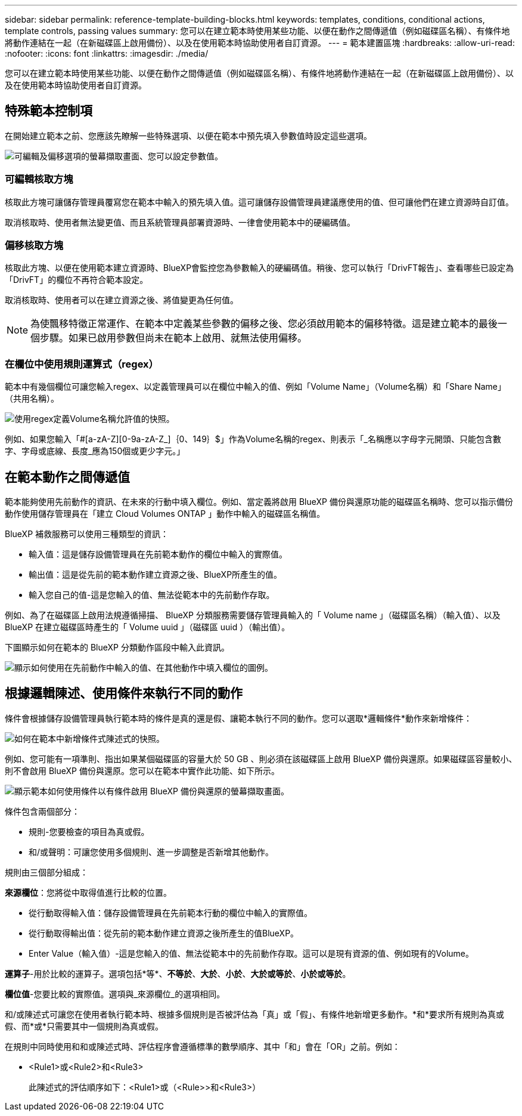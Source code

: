---
sidebar: sidebar 
permalink: reference-template-building-blocks.html 
keywords: templates, conditions, conditional actions, template controls, passing values 
summary: 您可以在建立範本時使用某些功能、以便在動作之間傳遞值（例如磁碟區名稱）、有條件地將動作連結在一起（在新磁碟區上啟用備份）、以及在使用範本時協助使用者自訂資源。 
---
= 範本建置區塊
:hardbreaks:
:allow-uri-read: 
:nofooter: 
:icons: font
:linkattrs: 
:imagesdir: ./media/


[role="lead"]
您可以在建立範本時使用某些功能、以便在動作之間傳遞值（例如磁碟區名稱）、有條件地將動作連結在一起（在新磁碟區上啟用備份）、以及在使用範本時協助使用者自訂資源。



== 特殊範本控制項

在開始建立範本之前、您應該先瞭解一些特殊選項、以便在範本中預先填入參數值時設定這些選項。

image:screenshot_template_options.png["可編輯及偏移選項的螢幕擷取畫面、您可以設定參數值。"]



=== 可編輯核取方塊

核取此方塊可讓儲存管理員覆寫您在範本中輸入的預先填入值。這可讓儲存設備管理員建議應使用的值、但可讓他們在建立資源時自訂值。

取消核取時、使用者無法變更值、而且系統管理員部署資源時、一律會使用範本中的硬編碼值。



=== 偏移核取方塊

核取此方塊、以便在使用範本建立資源時、BlueXP會監控您為參數輸入的硬編碼值。稍後、您可以執行「DrivFT報告」、查看哪些已設定為「DrivFT」的欄位不再符合範本設定。

取消核取時、使用者可以在建立資源之後、將值變更為任何值。


NOTE: 為使飄移特徵正常運作、在範本中定義某些參數的偏移之後、您必須啟用範本的偏移特徵。這是建立範本的最後一個步驟。如果已啟用參數但尚未在範本上啟用、就無法使用偏移。



=== 在欄位中使用規則運算式（regex）

範本中有幾個欄位可讓您輸入regex、以定義管理員可以在欄位中輸入的值、例如「Volume Name」（Volume名稱）和「Share Name」（共用名稱）。

image:screenshot_template_regex.png["使用regex定義Volume名稱允許值的快照。"]

例如、如果您輸入「#[a-zA-Z][0-9a-zA-Z_]｛0、149｝$」作為Volume名稱的regex、則表示「_名稱應以字母字元開頭、只能包含數字、字母或底線、長度_應為150個或更少字元。」



== 在範本動作之間傳遞值

範本能夠使用先前動作的資訊、在未來的行動中填入欄位。例如、當定義將啟用 BlueXP 備份與還原功能的磁碟區名稱時、您可以指示備份動作使用儲存管理員在「建立 Cloud Volumes ONTAP 」動作中輸入的磁碟區名稱值。

BlueXP 補救服務可以使用三種類型的資訊：

* 輸入值：這是儲存設備管理員在先前範本動作的欄位中輸入的實際值。
* 輸出值：這是從先前的範本動作建立資源之後、BlueXP所產生的值。
* 輸入您自己的值-這是您輸入的值、無法從範本中的先前動作存取。


例如、為了在磁碟區上啟用法規遵循掃描、 BlueXP 分類服務需要儲存管理員輸入的「 Volume name 」（磁碟區名稱）（輸入值）、以及 BlueXP 在建立磁碟區時產生的「 Volume uuid 」（磁碟區 uuid ）（輸出值）。

下圖顯示如何在範本的 BlueXP 分類動作區段中輸入此資訊。

image:screenshot_template_variable_input_output.png["顯示如何使用在先前動作中輸入的值、在其他動作中填入欄位的圖例。"]



== 根據邏輯陳述、使用條件來執行不同的動作

條件會根據儲存設備管理員執行範本時的條件是真的還是假、讓範本執行不同的動作。您可以選取*邏輯條件*動作來新增條件：

image:screenshot_template_select_condition.png["如何在範本中新增條件式陳述式的快照。"]

例如、您可能有一項準則、指出如果某個磁碟區的容量大於 50 GB 、則必須在該磁碟區上啟用 BlueXP 備份與還原。如果磁碟區容量較小、則不會啟用 BlueXP 備份與還原。您可以在範本中實作此功能、如下所示。

image:screenshot_template_condition_example.png["顯示範本如何使用條件以有條件啟用 BlueXP 備份與還原的螢幕擷取畫面。"]

條件包含兩個部分：

* 規則-您要檢查的項目為真或假。
* 和/或聲明：可讓您使用多個規則、進一步調整是否新增其他動作。


規則由三個部分組成：

*來源欄位*：您將從中取得值進行比較的位置。

* 從行動取得輸入值：儲存設備管理員在先前範本行動的欄位中輸入的實際值。
* 從行動取得輸出值：從先前的範本動作建立資源之後所產生的值BlueXP。
* Enter Value（輸入值）-這是您輸入的值、無法從範本中的先前動作存取。這可以是現有資源的值、例如現有的Volume。


*運算子*-用於比較的運算子。選項包括*等*、*不等於*、*大於*、*小於*、*大於或等於*、*小於或等於*。

*欄位值*-您要比較的實際值。選項與_來源欄位_的選項相同。

和/或陳述式可讓您在使用者執行範本時、根據多個規則是否被評估為「真」或「假」、有條件地新增更多動作。*和*要求所有規則為真或假、而*或*只需要其中一個規則為真或假。

在規則中同時使用和和或陳述式時、評估程序會遵循標準的數學順序、其中「和」會在「OR」之前。例如：

* <Rule1>或<Rule2>和<Rule3>
+
此陳述式的評估順序如下：<Rule1>或（<Rule>>和<Rule3>）



